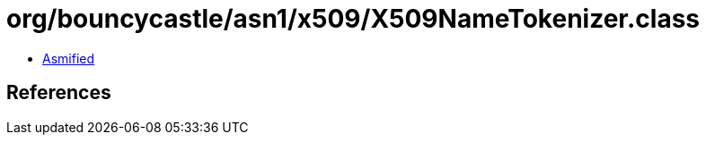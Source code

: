 = org/bouncycastle/asn1/x509/X509NameTokenizer.class

 - link:X509NameTokenizer-asmified.java[Asmified]

== References

